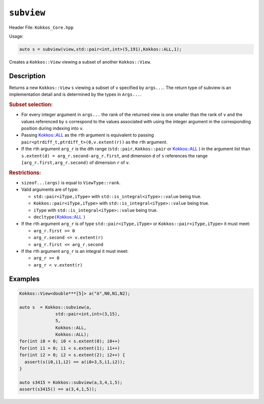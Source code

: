 ``subview``
===========

.. role:: cpp(code)
   :language: cpp

Header File: ``Kokkos_Core.hpp``

Usage:

.. code-block:: cpp

   auto s = subview(view,std::pair<int,int>(5,191),Kokkos::ALL,1);

Creates a ``Kokkos::View`` viewing a subset of another ``Kokkos::View``.

Description
-----------

.. cpp:function:: template<class ViewType, class ... Args> \
                  IMPL_DETAIL subview(const ViewType& v, Args ... args)

Returns a new ``Kokkos::View`` ``s`` viewing a subset of ``v`` specified by ``args...``.
The return type of subview is an implementation detail and is determined by
the types in ``Args...``.

.. rubric:: Subset selection:

* For every integer argument in ``args...`` the rank of the returned view is
  one smaller than the rank of ``v`` and the values referenced by ``s`` correspond to
  the values associated with using the integer argument in the corresponding
  position during indexing into ``v``.
* Passing  `Kokkos::ALL <../utilities/all.html#kokkosall>`_ as the ``r``\ th argument is equivalent to passing
  ``pair<ptrdiff_t,ptrdiff_t>(0,v.extent(r))`` as the ``r``\ th argument.
* If the ``r``\ th argument ``arg_r`` is the ``d``\ th range (\ ``std::pair``\ , ``Kokkos::pair`` or
  `Kokkos::ALL <../utilities/all.html#kokkosall>`_ ) in the argument list than ``s.extent(d) = arg_r.second-arg_r.first``\ ,
  and dimension ``d`` of ``s`` references the range ``[arg_r.first,arg_r.second)`` of
  dimension ``r`` of ``v``.

.. rubric:: Restrictions:

* ``sizeof...(args)`` is equal to ``ViewType::rank``.
* Valid arguments are of type:

  * ``std::pair<iType,iType>`` with ``std::is_integral<iType>::value`` being true.
  * ``Kokkos::pair<iType,iType>`` with ``std::is_integral<iType>::value`` being true.
  * ``iType`` with ``std::is_integral<iType>::value`` being true.
  * ``decltype(``\ `Kokkos::ALL <../utilities/all.html#kokkosall>`_ ``)``

* If the ``r``\ th argument ``arg_r`` is of type ``std::pair<iType,iType>`` or ``Kokkos::pair<iType,iType>`` it must meet:

  * ``arg_r.first >= 0``
  * ``arg_r.second <= v.extent(r)``
  * ``arg_r.first <= arg_r.second``

* If the ``r``\ th argument ``arg_r`` is an integral it must meet:

  * ``arg_r >= 0``
  * ``arg_r < v.extent(r)``

Examples
--------

.. code-block:: cpp

   Kokkos::View<double***[5]> a("A",N0,N1,N2);

   auto s  = Kokkos::subview(a,
                 std::pair<int,int>(3,15),
                 5,
                 Kokkos::ALL,
                 Kokkos::ALL);
   for(int i0 = 0; i0 < s.extent(0); i0++) 
   for(int i1 = 0; i1 < s.extent(1); i1++) 
   for(int i2 = 0; i2 < s.extent(2); i2++) {
     assert(s(i0,i1,i2) == a(i0+3,5,i1,i2));
   }

   auto s3415 = Kokkos::subview(a,3,4,1,5);
   assert(s3415() == a(3,4,1,5));
